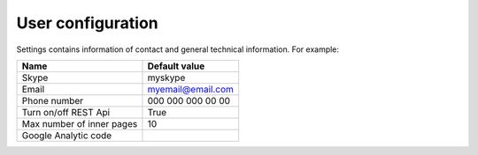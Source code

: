 .. _UserConfiguration:

User configuration
==================

Settings contains information of contact and general technical information. For example:


.. list-table::
   :header-rows: 1

   * - Name
     - Default value
     
   * - Skype
     - myskype

   * - Email
     - myemail@email.com

   * - Phone number
     - 000 000 000 00 00

   * - Turn on/off REST Api
     - True

   * - Max number of inner pages
     - 10

   * - Google Analytic code
     -  

